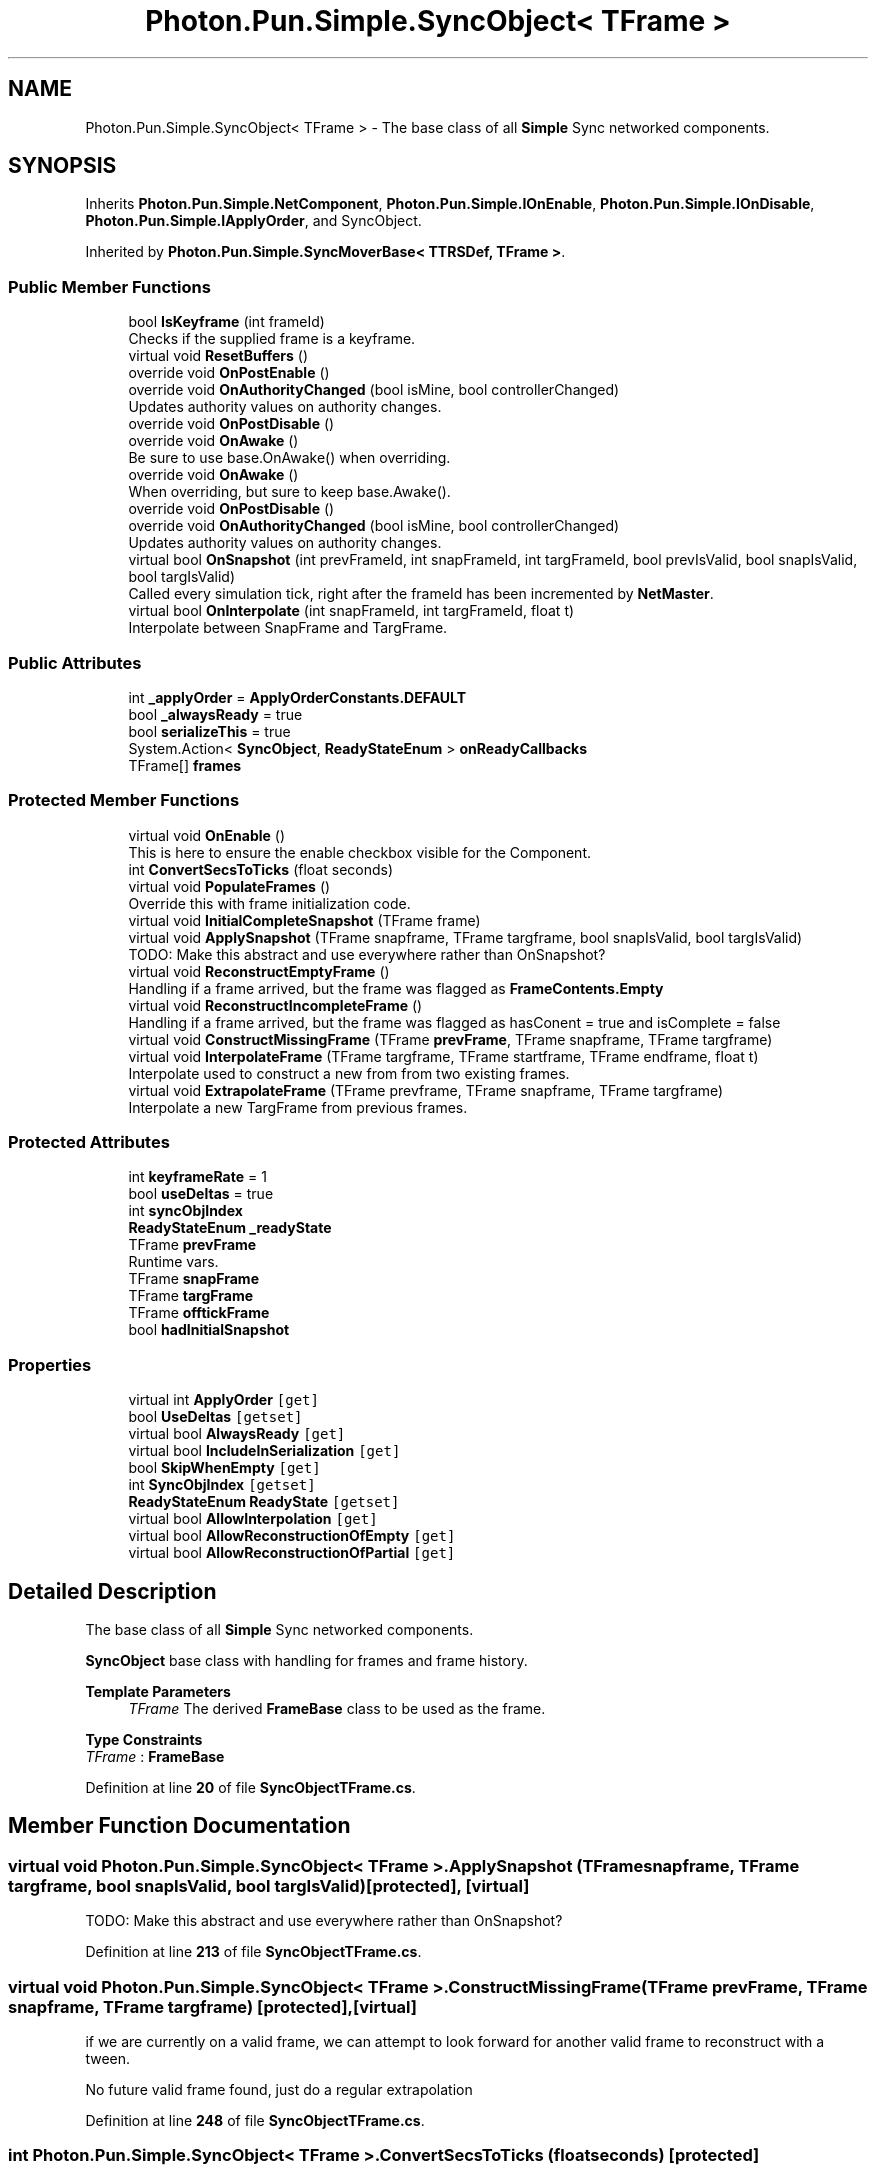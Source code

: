 .TH "Photon.Pun.Simple.SyncObject< TFrame >" 3 "Mon Apr 18 2022" "Purrpatrator User manual" \" -*- nroff -*-
.ad l
.nh
.SH NAME
Photon.Pun.Simple.SyncObject< TFrame > \- The base class of all \fBSimple\fP Sync networked components\&.  

.SH SYNOPSIS
.br
.PP
.PP
Inherits \fBPhoton\&.Pun\&.Simple\&.NetComponent\fP, \fBPhoton\&.Pun\&.Simple\&.IOnEnable\fP, \fBPhoton\&.Pun\&.Simple\&.IOnDisable\fP, \fBPhoton\&.Pun\&.Simple\&.IApplyOrder\fP, and SyncObject\&.
.PP
Inherited by \fBPhoton\&.Pun\&.Simple\&.SyncMoverBase< TTRSDef, TFrame >\fP\&.
.SS "Public Member Functions"

.in +1c
.ti -1c
.RI "bool \fBIsKeyframe\fP (int frameId)"
.br
.RI "Checks if the supplied frame is a keyframe\&. "
.ti -1c
.RI "virtual void \fBResetBuffers\fP ()"
.br
.ti -1c
.RI "override void \fBOnPostEnable\fP ()"
.br
.ti -1c
.RI "override void \fBOnAuthorityChanged\fP (bool isMine, bool controllerChanged)"
.br
.RI "Updates authority values on authority changes\&. "
.ti -1c
.RI "override void \fBOnPostDisable\fP ()"
.br
.ti -1c
.RI "override void \fBOnAwake\fP ()"
.br
.RI "Be sure to use base\&.OnAwake() when overriding\&. "
.ti -1c
.RI "override void \fBOnAwake\fP ()"
.br
.RI "When overriding, but sure to keep base\&.Awake()\&. "
.ti -1c
.RI "override void \fBOnPostDisable\fP ()"
.br
.ti -1c
.RI "override void \fBOnAuthorityChanged\fP (bool isMine, bool controllerChanged)"
.br
.RI "Updates authority values on authority changes\&. "
.ti -1c
.RI "virtual bool \fBOnSnapshot\fP (int prevFrameId, int snapFrameId, int targFrameId, bool prevIsValid, bool snapIsValid, bool targIsValid)"
.br
.RI "Called every simulation tick, right after the frameId has been incremented by \fBNetMaster\fP\&. "
.ti -1c
.RI "virtual bool \fBOnInterpolate\fP (int snapFrameId, int targFrameId, float t)"
.br
.RI "Interpolate between SnapFrame and TargFrame\&. "
.in -1c
.SS "Public Attributes"

.in +1c
.ti -1c
.RI "int \fB_applyOrder\fP = \fBApplyOrderConstants\&.DEFAULT\fP"
.br
.ti -1c
.RI "bool \fB_alwaysReady\fP = true"
.br
.ti -1c
.RI "bool \fBserializeThis\fP = true"
.br
.ti -1c
.RI "System\&.Action< \fBSyncObject\fP, \fBReadyStateEnum\fP > \fBonReadyCallbacks\fP"
.br
.ti -1c
.RI "TFrame[] \fBframes\fP"
.br
.in -1c
.SS "Protected Member Functions"

.in +1c
.ti -1c
.RI "virtual void \fBOnEnable\fP ()"
.br
.RI "This is here to ensure the enable checkbox visible for the Component\&. "
.ti -1c
.RI "int \fBConvertSecsToTicks\fP (float seconds)"
.br
.ti -1c
.RI "virtual void \fBPopulateFrames\fP ()"
.br
.RI "Override this with frame initialization code\&. "
.ti -1c
.RI "virtual void \fBInitialCompleteSnapshot\fP (TFrame frame)"
.br
.ti -1c
.RI "virtual void \fBApplySnapshot\fP (TFrame snapframe, TFrame targframe, bool snapIsValid, bool targIsValid)"
.br
.RI "TODO: Make this abstract and use everywhere rather than OnSnapshot? "
.ti -1c
.RI "virtual void \fBReconstructEmptyFrame\fP ()"
.br
.RI "Handling if a frame arrived, but the frame was flagged as \fBFrameContents\&.Empty\fP "
.ti -1c
.RI "virtual void \fBReconstructIncompleteFrame\fP ()"
.br
.RI "Handling if a frame arrived, but the frame was flagged as hasConent = true and isComplete = false "
.ti -1c
.RI "virtual void \fBConstructMissingFrame\fP (TFrame \fBprevFrame\fP, TFrame snapframe, TFrame targframe)"
.br
.ti -1c
.RI "virtual void \fBInterpolateFrame\fP (TFrame targframe, TFrame startframe, TFrame endframe, float t)"
.br
.RI "Interpolate used to construct a new from from two existing frames\&. "
.ti -1c
.RI "virtual void \fBExtrapolateFrame\fP (TFrame prevframe, TFrame snapframe, TFrame targframe)"
.br
.RI "Interpolate a new TargFrame from previous frames\&. "
.in -1c
.SS "Protected Attributes"

.in +1c
.ti -1c
.RI "int \fBkeyframeRate\fP = 1"
.br
.ti -1c
.RI "bool \fBuseDeltas\fP = true"
.br
.ti -1c
.RI "int \fBsyncObjIndex\fP"
.br
.ti -1c
.RI "\fBReadyStateEnum\fP \fB_readyState\fP"
.br
.ti -1c
.RI "TFrame \fBprevFrame\fP"
.br
.RI "Runtime vars\&. "
.ti -1c
.RI "TFrame \fBsnapFrame\fP"
.br
.ti -1c
.RI "TFrame \fBtargFrame\fP"
.br
.ti -1c
.RI "TFrame \fBofftickFrame\fP"
.br
.ti -1c
.RI "bool \fBhadInitialSnapshot\fP"
.br
.in -1c
.SS "Properties"

.in +1c
.ti -1c
.RI "virtual int \fBApplyOrder\fP\fC [get]\fP"
.br
.ti -1c
.RI "bool \fBUseDeltas\fP\fC [getset]\fP"
.br
.ti -1c
.RI "virtual bool \fBAlwaysReady\fP\fC [get]\fP"
.br
.ti -1c
.RI "virtual bool \fBIncludeInSerialization\fP\fC [get]\fP"
.br
.ti -1c
.RI "bool \fBSkipWhenEmpty\fP\fC [get]\fP"
.br
.ti -1c
.RI "int \fBSyncObjIndex\fP\fC [getset]\fP"
.br
.ti -1c
.RI "\fBReadyStateEnum\fP \fBReadyState\fP\fC [getset]\fP"
.br
.ti -1c
.RI "virtual bool \fBAllowInterpolation\fP\fC [get]\fP"
.br
.ti -1c
.RI "virtual bool \fBAllowReconstructionOfEmpty\fP\fC [get]\fP"
.br
.ti -1c
.RI "virtual bool \fBAllowReconstructionOfPartial\fP\fC [get]\fP"
.br
.in -1c
.SH "Detailed Description"
.PP 
The base class of all \fBSimple\fP Sync networked components\&. 

\fBSyncObject\fP base class with handling for frames and frame history\&.
.PP
\fBTemplate Parameters\fP
.RS 4
\fITFrame\fP The derived \fBFrameBase\fP class to be used as the frame\&.
.RE
.PP

.PP
\fBType Constraints\fP
.TP
\fITFrame\fP : \fI\fBFrameBase\fP\fP
.PP
Definition at line \fB20\fP of file \fBSyncObjectTFrame\&.cs\fP\&.
.SH "Member Function Documentation"
.PP 
.SS "virtual void \fBPhoton\&.Pun\&.Simple\&.SyncObject\fP< TFrame >\&.ApplySnapshot (TFrame snapframe, TFrame targframe, bool snapIsValid, bool targIsValid)\fC [protected]\fP, \fC [virtual]\fP"

.PP
TODO: Make this abstract and use everywhere rather than OnSnapshot? 
.PP
Definition at line \fB213\fP of file \fBSyncObjectTFrame\&.cs\fP\&.
.SS "virtual void \fBPhoton\&.Pun\&.Simple\&.SyncObject\fP< TFrame >\&.ConstructMissingFrame (TFrame prevFrame, TFrame snapframe, TFrame targframe)\fC [protected]\fP, \fC [virtual]\fP"
if we are currently on a valid frame, we can attempt to look forward for another valid frame to reconstruct with a tween\&.
.PP
No future valid frame found, just do a regular extrapolation
.PP
Definition at line \fB248\fP of file \fBSyncObjectTFrame\&.cs\fP\&.
.SS "int \fBPhoton\&.Pun\&.Simple\&.SyncObject\fP< TFrame >\&.ConvertSecsToTicks (float seconds)\fC [protected]\fP"

.PP
Definition at line \fB218\fP of file \fBSyncObject\&.cs\fP\&.
.SS "virtual void \fBPhoton\&.Pun\&.Simple\&.SyncObject\fP< TFrame >\&.ExtrapolateFrame (TFrame prevframe, TFrame snapframe, TFrame targframe)\fC [protected]\fP, \fC [virtual]\fP"

.PP
Interpolate a new TargFrame from previous frames\&. Return true if this should flag that new frame now as having content\&. 
.PP
Definition at line \fB357\fP of file \fBSyncObjectTFrame\&.cs\fP\&.
.SS "virtual void \fBPhoton\&.Pun\&.Simple\&.SyncObject\fP< TFrame >\&.InitialCompleteSnapshot (TFrame frame)\fC [protected]\fP, \fC [virtual]\fP"

.PP
Definition at line \fB89\fP of file \fBSyncObjectTFrame\&.cs\fP\&.
.SS "virtual void \fBPhoton\&.Pun\&.Simple\&.SyncObject\fP< TFrame >\&.InterpolateFrame (TFrame targframe, TFrame startframe, TFrame endframe, float t)\fC [protected]\fP, \fC [virtual]\fP"

.PP
Interpolate used to construct a new from from two existing frames\&. Return true if this should flag that new frame now as having content\&. 
.PP
Definition at line \fB350\fP of file \fBSyncObjectTFrame\&.cs\fP\&.
.SS "bool \fBPhoton\&.Pun\&.Simple\&.SyncObject\fP< TFrame >\&.IsKeyframe (int frameId)"

.PP
Checks if the supplied frame is a keyframe\&. 
.PP
\fBParameters\fP
.RS 4
\fIframeId\fP 
.RE
.PP

.PP
Definition at line \fB69\fP of file \fBSyncObject\&.cs\fP\&.
.SS "override void \fBPhoton\&.Pun\&.Simple\&.SyncObject\fP< TFrame >\&.OnAuthorityChanged (bool isMine, bool controllerChanged)\fC [virtual]\fP"

.PP
Updates authority values on authority changes\&. 
.PP
\fBParameters\fP
.RS 4
\fIcontrollerChanged\fP 
.RE
.PP
\fBIReadyable\fP objects start life Unready by default\&. Non \fBIReadyable\fP objects will never be Unready\&.
.PP
Reimplemented from \fBPhoton\&.Pun\&.Simple\&.NetComponent\fP\&.
.PP
Definition at line \fB149\fP of file \fBSyncObject\&.cs\fP\&.
.SS "override void \fBPhoton\&.Pun\&.Simple\&.SyncObject\fP< TFrame >\&.OnAuthorityChanged (bool isMine, bool controllerChanged)\fC [virtual]\fP"

.PP
Updates authority values on authority changes\&. 
.PP
\fBParameters\fP
.RS 4
\fIcontrollerChanged\fP 
.RE
.PP
Clear all frames from a different controller to avoid ghosts of old non-empty frames\&.
.PP
TODO: some logic about when this happens may be useful\&. Originally was only when changing to IsMine Not sure if this helps or hurts - not fully checked into the need for if this kind of reset is needed\&.
.PP
Reimplemented from \fBPhoton\&.Pun\&.Simple\&.NetComponent\fP\&.
.PP
Definition at line \fB57\fP of file \fBSyncObjectTFrame\&.cs\fP\&.
.SS "override void \fBPhoton\&.Pun\&.Simple\&.SyncObject\fP< TFrame >\&.OnAwake ()\fC [virtual]\fP"

.PP
Be sure to use base\&.OnAwake() when overriding\&. This is called when the \fBNetObject\fP runs \fBAwake()\fP\&. All code that depends on the NetObj being initialized should use this rather than \fBAwake()\fP; 
.PP
Reimplemented from \fBPhoton\&.Pun\&.Simple\&.NetComponent\fP\&.
.PP
Definition at line \fB201\fP of file \fBSyncObject\&.cs\fP\&.
.SS "override void \fBPhoton\&.Pun\&.Simple\&.SyncObject\fP< TFrame >\&.OnAwake ()\fC [virtual]\fP"

.PP
When overriding, but sure to keep base\&.Awake()\&. Also, frames are created and given indexes, but any other Initialization will still need to be explicitly called in the derived \fBAwake()\fP\&. 
.PP
Reimplemented from \fBPhoton\&.Pun\&.Simple\&.NetComponent\fP\&.
.PP
Definition at line \fB35\fP of file \fBSyncObjectTFrame\&.cs\fP\&.
.SS "virtual void \fBPhoton\&.Pun\&.Simple\&.SyncObject\fP< TFrame >\&.OnEnable ()\fC [protected]\fP, \fC [virtual]\fP"

.PP
This is here to ensure the enable checkbox visible for the Component\&. 
.PP
Definition at line \fB211\fP of file \fBSyncObject\&.cs\fP\&.
.SS "virtual bool \fBPhoton\&.Pun\&.Simple\&.SyncObject\fP< TFrame >\&.OnInterpolate (int snapFrameId, int targFrameId, float t)\fC [virtual]\fP"

.PP
Interpolate between SnapFrame and TargFrame\&. 
.PP
\fBParameters\fP
.RS 4
\fIt\fP 
.RE
.PP
\fBReturns\fP
.RS 4
Base will return false if snapshot is not ready\&. Set to true if interpolation can be done\&.
.RE
.PP

.PP
Reimplemented in \fBPhoton\&.Pun\&.Simple\&.SyncAnimator\fP, and \fBPhoton\&.Pun\&.Simple\&.SyncTransform\fP\&.
.PP
Definition at line \fB329\fP of file \fBSyncObjectTFrame\&.cs\fP\&.
.SS "override void \fBPhoton\&.Pun\&.Simple\&.SyncObject\fP< TFrame >\&.OnPostDisable ()"
Disabled SyncObjs should be considered ready, so they don't hold up the visibility endlessly
.PP
Implements \fBPhoton\&.Pun\&.Simple\&.IOnDisable\fP\&.
.PP
Definition at line \fB167\fP of file \fBSyncObject\&.cs\fP\&.
.SS "override void \fBPhoton\&.Pun\&.Simple\&.SyncObject\fP< TFrame >\&.OnPostDisable ()"
TEST - Reset when disabled so new initialization isn't ignored (for scene objects after disconnect and reconnect)
.PP
Implements \fBPhoton\&.Pun\&.Simple\&.IOnDisable\fP\&.
.PP
Definition at line \fB49\fP of file \fBSyncObjectTFrame\&.cs\fP\&.
.SS "override void \fBPhoton\&.Pun\&.Simple\&.SyncObject\fP< TFrame >\&.OnPostEnable ()"

.PP
Implements \fBPhoton\&.Pun\&.Simple\&.IOnEnable\fP\&.
.PP
Definition at line \fB135\fP of file \fBSyncObject\&.cs\fP\&.
.SS "virtual bool \fBPhoton\&.Pun\&.Simple\&.SyncObject\fP< TFrame >\&.OnSnapshot (int prevFrameId, int snapFrameId, int targFrameId, bool prevIsValid, bool snapIsValid, bool targIsValid)\fC [virtual]\fP"

.PP
Called every simulation tick, right after the frameId has been incremented by \fBNetMaster\fP\&. Base class advances/increments all of the frame references\&. 
.PP
\fBParameters\fP
.RS 4
\fItargFrameId\fP 
.br
\fIinitialize\fP 
.RE
.PP
\fBReturns\fP
.RS 4
Base will return false if snapshot is not ready\&.
.RE
.PP
TODO:should this be active in hierarchy?
.PP
Invalidate old frames
.PP
Tick arrived for targFrame, but Frame may be partial, nochange or otherwise empty
.PP
No tick arrived for targFrame - attempt reconstruction using snapFrame and prevFrame
.PP
snapFrame is valid, so some kind of reconstruction of targFrame is likely possible
.PP
Unable to reconstruct invalid targFrame from invalid snapFrame
.PP
Reconstruction disabled, mark the invalid targFrame as empty
.PP
Reimplemented in \fBPhoton\&.Pun\&.Simple\&.SyncAnimator\fP, and \fBPhoton\&.Pun\&.Simple\&.SyncTransform\fP\&.
.PP
Definition at line \fB100\fP of file \fBSyncObjectTFrame\&.cs\fP\&.
.SS "virtual void \fBPhoton\&.Pun\&.Simple\&.SyncObject\fP< TFrame >\&.PopulateFrames ()\fC [protected]\fP, \fC [virtual]\fP"

.PP
Override this with frame initialization code\&. The default base just creates the frame instances and assigns them index values\&. Basic factory, just gives each frame an index\&.
.PP
Reimplemented in \fBPhoton\&.Pun\&.Simple\&.SyncVitals\fP, \fBPhoton\&.Pun\&.Simple\&.SyncAnimator\fP, and \fBPhoton\&.Pun\&.Simple\&.SyncTransform\fP\&.
.PP
Definition at line \fB83\fP of file \fBSyncObjectTFrame\&.cs\fP\&.
.SS "virtual void \fBPhoton\&.Pun\&.Simple\&.SyncObject\fP< TFrame >\&.ReconstructEmptyFrame ()\fC [protected]\fP, \fC [virtual]\fP"

.PP
Handling if a frame arrived, but the frame was flagged as \fBFrameContents\&.Empty\fP 
.PP
Definition at line \fB225\fP of file \fBSyncObjectTFrame\&.cs\fP\&.
.SS "virtual void \fBPhoton\&.Pun\&.Simple\&.SyncObject\fP< TFrame >\&.ReconstructIncompleteFrame ()\fC [protected]\fP, \fC [virtual]\fP"

.PP
Handling if a frame arrived, but the frame was flagged as hasConent = true and isComplete = false 
.PP
Definition at line \fB241\fP of file \fBSyncObjectTFrame\&.cs\fP\&.
.SS "virtual void \fBPhoton\&.Pun\&.Simple\&.SyncObject\fP< TFrame >\&.ResetBuffers ()\fC [virtual]\fP"

.PP
Definition at line \fB74\fP of file \fBSyncObject\&.cs\fP\&.
.SH "Member Data Documentation"
.PP 
.SS "bool \fBPhoton\&.Pun\&.Simple\&.SyncObject\fP< TFrame >\&._alwaysReady = true"

.PP
Definition at line \fB81\fP of file \fBSyncObject\&.cs\fP\&.
.SS "int \fBPhoton\&.Pun\&.Simple\&.SyncObject\fP< TFrame >\&._applyOrder = \fBApplyOrderConstants\&.DEFAULT\fP"

.PP
Definition at line \fB41\fP of file \fBSyncObject\&.cs\fP\&.
.SS "\fBReadyStateEnum\fP \fBPhoton\&.Pun\&.Simple\&.SyncObject\fP< TFrame >\&._readyState\fC [protected]\fP"

.PP
Definition at line \fB105\fP of file \fBSyncObject\&.cs\fP\&.
.SS "TFrame [] \fBPhoton\&.Pun\&.Simple\&.SyncObject\fP< TFrame >\&.frames"

.PP
Definition at line \fB24\fP of file \fBSyncObjectTFrame\&.cs\fP\&.
.SS "bool \fBPhoton\&.Pun\&.Simple\&.SyncObject\fP< TFrame >\&.hadInitialSnapshot\fC [protected]\fP"

.PP
Definition at line \fB28\fP of file \fBSyncObjectTFrame\&.cs\fP\&.
.SS "int \fBPhoton\&.Pun\&.Simple\&.SyncObject\fP< TFrame >\&.keyframeRate = 1\fC [protected]\fP"

.PP
Definition at line \fB52\fP of file \fBSyncObject\&.cs\fP\&.
.SS "TFrame \fBPhoton\&.Pun\&.Simple\&.SyncObject\fP< TFrame >\&.offtickFrame\fC [protected]\fP"

.PP
Definition at line \fB27\fP of file \fBSyncObjectTFrame\&.cs\fP\&.
.SS "System\&.Action<\fBSyncObject\fP, \fBReadyStateEnum\fP> \fBPhoton\&.Pun\&.Simple\&.SyncObject\fP< TFrame >\&.onReadyCallbacks"

.PP
Definition at line \fB133\fP of file \fBSyncObject\&.cs\fP\&.
.SS "TFrame \fBPhoton\&.Pun\&.Simple\&.SyncObject\fP< TFrame >\&.prevFrame\fC [protected]\fP"

.PP
Runtime vars\&. 
.PP
Definition at line \fB27\fP of file \fBSyncObjectTFrame\&.cs\fP\&.
.SS "bool \fBPhoton\&.Pun\&.Simple\&.SyncObject\fP< TFrame >\&.serializeThis = true"

.PP
Definition at line \fB92\fP of file \fBSyncObject\&.cs\fP\&.
.SS "TFrame \fBPhoton\&.Pun\&.Simple\&.SyncObject\fP< TFrame >\&.snapFrame\fC [protected]\fP"

.PP
Definition at line \fB27\fP of file \fBSyncObjectTFrame\&.cs\fP\&.
.SS "int \fBPhoton\&.Pun\&.Simple\&.SyncObject\fP< TFrame >\&.syncObjIndex\fC [protected]\fP"

.PP
Definition at line \fB100\fP of file \fBSyncObject\&.cs\fP\&.
.SS "TFrame \fBPhoton\&.Pun\&.Simple\&.SyncObject\fP< TFrame >\&.targFrame\fC [protected]\fP"

.PP
Definition at line \fB27\fP of file \fBSyncObjectTFrame\&.cs\fP\&.
.SS "bool \fBPhoton\&.Pun\&.Simple\&.SyncObject\fP< TFrame >\&.useDeltas = true\fC [protected]\fP"

.PP
Definition at line \fB57\fP of file \fBSyncObject\&.cs\fP\&.
.SH "Property Documentation"
.PP 
.SS "virtual bool \fBPhoton\&.Pun\&.Simple\&.SyncObject\fP< TFrame >\&.AllowInterpolation\fC [get]\fP"

.PP
Definition at line \fB218\fP of file \fBSyncObjectTFrame\&.cs\fP\&.
.SS "virtual bool \fBPhoton\&.Pun\&.Simple\&.SyncObject\fP< TFrame >\&.AllowReconstructionOfEmpty\fC [get]\fP"

.PP
Definition at line \fB219\fP of file \fBSyncObjectTFrame\&.cs\fP\&.
.SS "virtual bool \fBPhoton\&.Pun\&.Simple\&.SyncObject\fP< TFrame >\&.AllowReconstructionOfPartial\fC [get]\fP"

.PP
Definition at line \fB220\fP of file \fBSyncObjectTFrame\&.cs\fP\&.
.SS "virtual bool \fBPhoton\&.Pun\&.Simple\&.SyncObject\fP< TFrame >\&.AlwaysReady\fC [get]\fP"

.PP
Definition at line \fB82\fP of file \fBSyncObject\&.cs\fP\&.
.SS "virtual int \fBPhoton\&.Pun\&.Simple\&.SyncObject\fP< TFrame >\&.ApplyOrder\fC [get]\fP"

.PP
Definition at line \fB42\fP of file \fBSyncObject\&.cs\fP\&.
.SS "virtual bool \fBPhoton\&.Pun\&.Simple\&.SyncObject\fP< TFrame >\&.IncludeInSerialization\fC [get]\fP"

.PP
Definition at line \fB93\fP of file \fBSyncObject\&.cs\fP\&.
.SS "\fBReadyStateEnum\fP \fBPhoton\&.Pun\&.Simple\&.SyncObject\fP< TFrame >\&.ReadyState\fC [get]\fP, \fC [set]\fP"

.PP
Definition at line \fB106\fP of file \fBSyncObject\&.cs\fP\&.
.SS "bool \fBPhoton\&.Pun\&.Simple\&.SyncObject\fP< TFrame >\&.SkipWhenEmpty\fC [get]\fP"

.PP
Definition at line \fB97\fP of file \fBSyncObject\&.cs\fP\&.
.SS "int \fBPhoton\&.Pun\&.Simple\&.SyncObject\fP< TFrame >\&.SyncObjIndex\fC [get]\fP, \fC [set]\fP"

.PP
Definition at line \fB101\fP of file \fBSyncObject\&.cs\fP\&.
.SS "bool \fBPhoton\&.Pun\&.Simple\&.SyncObject\fP< TFrame >\&.UseDeltas\fC [get]\fP, \fC [set]\fP"

.PP
Definition at line \fB58\fP of file \fBSyncObject\&.cs\fP\&.

.SH "Author"
.PP 
Generated automatically by Doxygen for Purrpatrator User manual from the source code\&.

